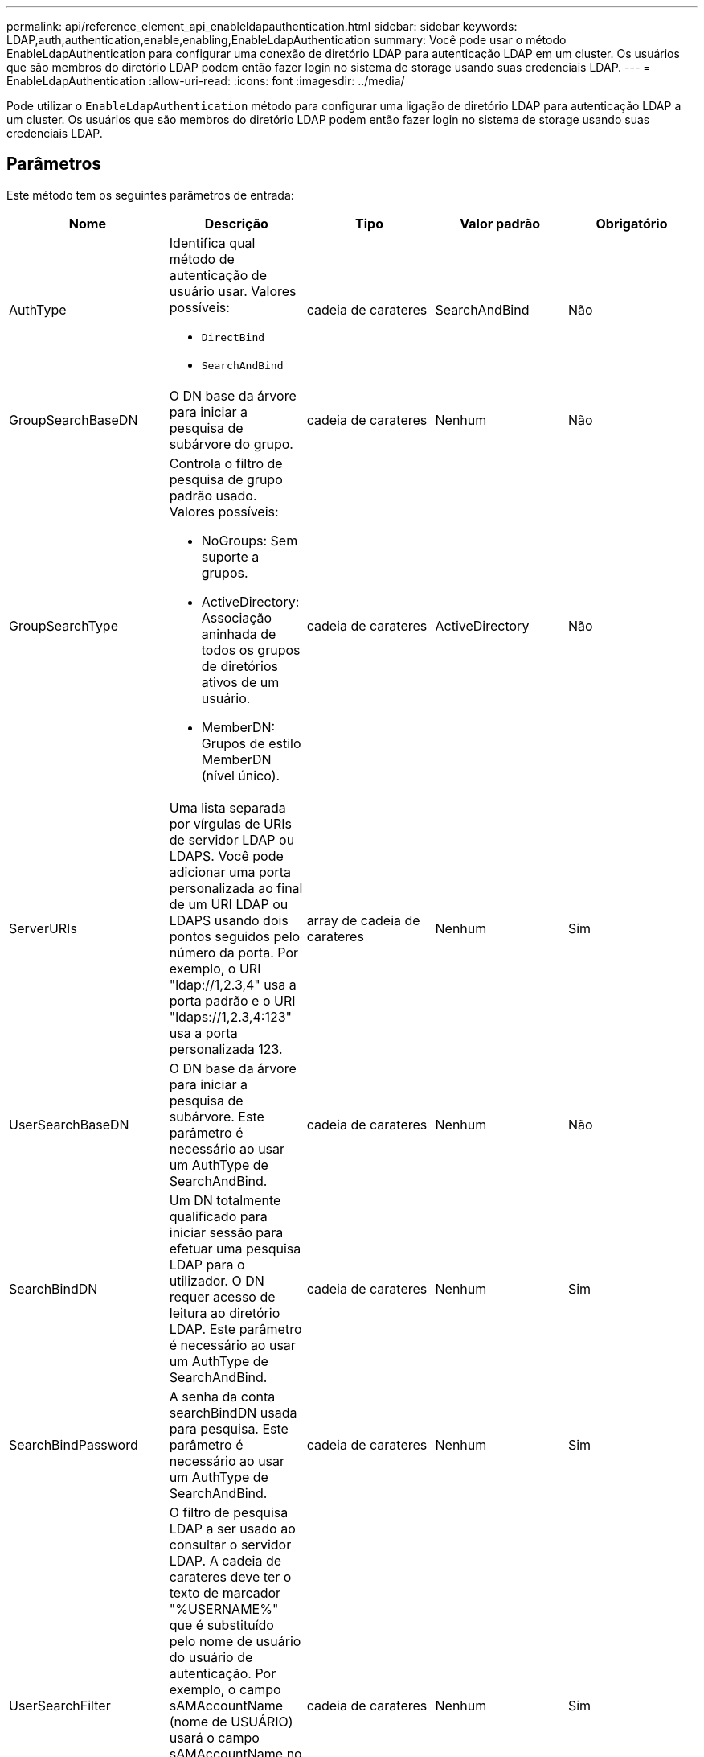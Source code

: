 ---
permalink: api/reference_element_api_enableldapauthentication.html 
sidebar: sidebar 
keywords: LDAP,auth,authentication,enable,enabling,EnableLdapAuthentication 
summary: Você pode usar o método EnableLdapAuthentication para configurar uma conexão de diretório LDAP para autenticação LDAP em um cluster. Os usuários que são membros do diretório LDAP podem então fazer login no sistema de storage usando suas credenciais LDAP. 
---
= EnableLdapAuthentication
:allow-uri-read: 
:icons: font
:imagesdir: ../media/


[role="lead"]
Pode utilizar o `EnableLdapAuthentication` método para configurar uma ligação de diretório LDAP para autenticação LDAP a um cluster. Os usuários que são membros do diretório LDAP podem então fazer login no sistema de storage usando suas credenciais LDAP.



== Parâmetros

Este método tem os seguintes parâmetros de entrada:

|===
| Nome | Descrição | Tipo | Valor padrão | Obrigatório 


 a| 
AuthType
 a| 
Identifica qual método de autenticação de usuário usar. Valores possíveis:

* `DirectBind`
* `SearchAndBind`

 a| 
cadeia de carateres
 a| 
SearchAndBind
 a| 
Não



 a| 
GroupSearchBaseDN
 a| 
O DN base da árvore para iniciar a pesquisa de subárvore do grupo.
 a| 
cadeia de carateres
 a| 
Nenhum
 a| 
Não



 a| 
GroupSearchType
 a| 
Controla o filtro de pesquisa de grupo padrão usado. Valores possíveis:

* NoGroups: Sem suporte a grupos.
* ActiveDirectory: Associação aninhada de todos os grupos de diretórios ativos de um usuário.
* MemberDN: Grupos de estilo MemberDN (nível único).

 a| 
cadeia de carateres
 a| 
ActiveDirectory
 a| 
Não



 a| 
ServerURIs
 a| 
Uma lista separada por vírgulas de URIs de servidor LDAP ou LDAPS. Você pode adicionar uma porta personalizada ao final de um URI LDAP ou LDAPS usando dois pontos seguidos pelo número da porta. Por exemplo, o URI "ldap://1,2.3,4" usa a porta padrão e o URI "ldaps://1,2.3,4:123" usa a porta personalizada 123.
 a| 
array de cadeia de carateres
 a| 
Nenhum
 a| 
Sim



 a| 
UserSearchBaseDN
 a| 
O DN base da árvore para iniciar a pesquisa de subárvore. Este parâmetro é necessário ao usar um AuthType de SearchAndBind.
 a| 
cadeia de carateres
 a| 
Nenhum
 a| 
Não



 a| 
SearchBindDN
 a| 
Um DN totalmente qualificado para iniciar sessão para efetuar uma pesquisa LDAP para o utilizador. O DN requer acesso de leitura ao diretório LDAP. Este parâmetro é necessário ao usar um AuthType de SearchAndBind.
 a| 
cadeia de carateres
 a| 
Nenhum
 a| 
Sim



 a| 
SearchBindPassword
 a| 
A senha da conta searchBindDN usada para pesquisa. Este parâmetro é necessário ao usar um AuthType de SearchAndBind.
 a| 
cadeia de carateres
 a| 
Nenhum
 a| 
Sim



 a| 
UserSearchFilter
 a| 
O filtro de pesquisa LDAP a ser usado ao consultar o servidor LDAP. A cadeia de carateres deve ter o texto de marcador "%USERNAME%" que é substituído pelo nome de usuário do usuário de autenticação. Por exemplo, o campo sAMAccountName (nome de USUÁRIO) usará o campo sAMAccountName no ative Directory para corresponder ao nome de usuário inserido no login do cluster. Este parâmetro é necessário ao usar um AuthType de SearchAndBind.
 a| 
cadeia de carateres
 a| 
Nenhum
 a| 
Sim



 a| 
Placa de utilizador
 a| 
Um modelo de cadeia de carateres usado para definir um padrão para a construção de um DN (nome distinto) completo do usuário. A cadeia de carateres deve ter o texto de marcador "%USERNAME%" que é substituído pelo nome de usuário do usuário de autenticação. Este parâmetro é necessário ao usar um AuthType of DirectBind.
 a| 
cadeia de carateres
 a| 
Nenhum
 a| 
Sim



 a| 
GroupSearchCustomFilter
 a| 
Para utilizar com o tipo de pesquisa CustomFilter, um filtro LDAP a utilizar para devolver o DNS dos grupos de um utilizador. A cadeia de carateres pode ter um texto de espaço reservado de %USERNAME% e %USERDN% a ser substituído por seu nome de usuário completo e userDN completo conforme necessário.
 a| 
cadeia de carateres
 a| 
Nenhum
 a| 
Sim

|===


== Valores de retorno

Este método não tem valores de retorno.



== Exemplo de solicitação

As solicitações para este método são semelhantes ao seguinte exemplo:

[listing]
----
{
  "method": "EnableLdapAuthentication",
  "params": {
     "authType": "SearchAndBind",
     "groupSearchBaseDN": "dc=prodtest,dc=solidfire,dc=net",
     "groupSearchType": "ActiveDirectory",
     "searchBindDN": "SFReadOnly@prodtest.solidfire.net",
     "searchBindPassword": "zsw@#edcASD12",
     "sslCert": "",
     "userSearchBaseDN": "dc=prodtest,dc=solidfire,dc=net",
     "userSearchFilter": "(&(objectClass=person)(sAMAccountName=%USERNAME%))",
     "serverURIs":[
           "ldaps://111.22.333.444",
           "ldap://555.66.777.888"
           ]
       },
  "id": 1
}
----


== Exemplo de resposta

Este método retorna uma resposta semelhante ao seguinte exemplo:

[listing]
----
{
"id": 1,
"result": {
  }
}
----


== Novo desde a versão

9,6

